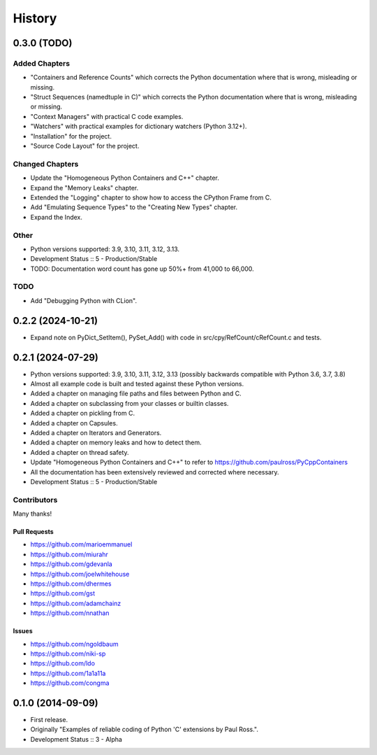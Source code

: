 =====================
History
=====================

0.3.0 (TODO)
=====================

Added Chapters
--------------

- "Containers and Reference Counts" which corrects the Python documentation where that is wrong, misleading or missing.
- "Struct Sequences (namedtuple in C)" which corrects the Python documentation where that is wrong, misleading or missing.
- "Context Managers" with practical C code examples.
- "Watchers" with practical examples for dictionary watchers (Python 3.12+).
- "Installation" for the project.
- "Source Code Layout" for the project.

Changed Chapters
----------------

- Update the "Homogeneous Python Containers and C++" chapter.
- Expand the "Memory Leaks" chapter.
- Extended the "Logging" chapter to show how to access the CPython Frame from C.
- Add "Emulating Sequence Types" to the "Creating New Types" chapter.
- Expand the Index.

Other
------

- Python versions supported: 3.9, 3.10, 3.11, 3.12, 3.13.
- Development Status :: 5 - Production/Stable
- TODO: Documentation word count has gone up 50%+ from 41,000 to 66,000.

TODO
----

- Add "Debugging Python with CLion".

..
    .. todo::

        Update this history file.

0.2.2 (2024-10-21)
=====================

- Expand note on PyDict_SetItem(), PySet_Add() with code in src/cpy/RefCount/cRefCount.c and tests.

0.2.1 (2024-07-29)
=====================

- Python versions supported: 3.9, 3.10, 3.11, 3.12, 3.13 (possibly backwards compatible with Python 3.6, 3.7, 3.8)
- Almost all example code is built and tested against these Python versions.
- Added a chapter on managing file paths and files between Python and C.
- Added a chapter on subclassing from your classes or builtin classes.
- Added a chapter on pickling from C.
- Added a chapter on Capsules.
- Added a chapter on Iterators and Generators.
- Added a chapter on memory leaks and how to detect them.
- Added a chapter on thread safety.
- Update "Homogeneous Python Containers and C++" to refer to https://github.com/paulross/PyCppContainers
- All the documentation has been extensively reviewed and corrected where necessary.
- Development Status :: 5 - Production/Stable

Contributors
-------------------------

Many thanks!

Pull Requests
^^^^^^^^^^^^^^^^^^^^^^^^^^^^^^^^^^

- https://github.com/marioemmanuel
- https://github.com/miurahr
- https://github.com/gdevanla
- https://github.com/joelwhitehouse
- https://github.com/dhermes
- https://github.com/gst
- https://github.com/adamchainz
- https://github.com/nnathan


Issues
^^^^^^^^^^^^^^^^^^^^^^^^^^^^^^^^^^

- https://github.com/ngoldbaum
- https://github.com/niki-sp
- https://github.com/ldo
- https://github.com/1a1a11a
- https://github.com/congma

0.1.0 (2014-09-09)
=====================

- First release.
- Originally "Examples of reliable coding of Python 'C' extensions by Paul Ross.".
- Development Status :: 3 - Alpha
